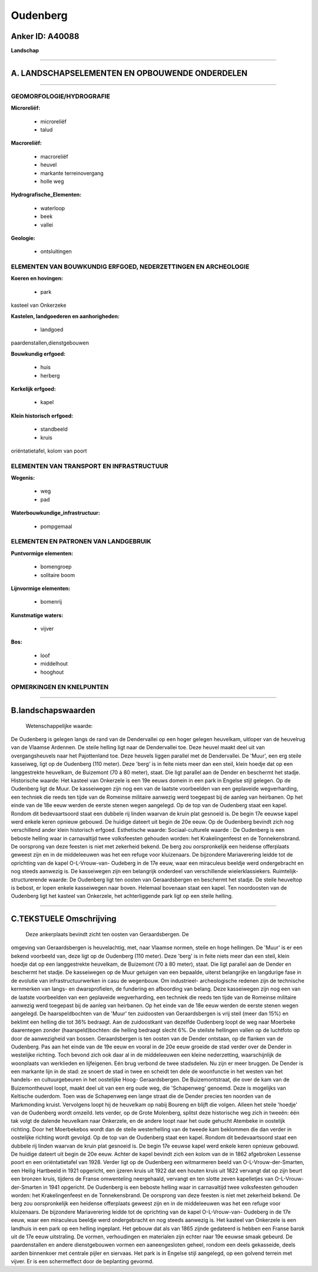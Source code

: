 Oudenberg
=========

Anker ID: A40088
----------------

**Landschap**

--------------

A. LANDSCHAPSELEMENTEN EN OPBOUWENDE ONDERDELEN
-----------------------------------------------

--------------

GEOMORFOLOGIE/HYDROGRAFIE
~~~~~~~~~~~~~~~~~~~~~~~~~

**Microreliëf:**

 * microreliëf
 * talud

 
**Macroreliëf:**

 * macroreliëf
 * heuvel
 * markante terreinovergang
 * holle weg

**Hydrografische\_Elementen:**

 * waterloop
 * beek
 * vallei

 
**Geologie:**

 * ontsluitingen

 

ELEMENTEN VAN BOUWKUNDIG ERFGOED, NEDERZETTINGEN EN ARCHEOLOGIE
~~~~~~~~~~~~~~~~~~~~~~~~~~~~~~~~~~~~~~~~~~~~~~~~~~~~~~~~~~~~~~~

**Koeren en hovingen:**

 * park

 
kasteel van Onkerzeke

**Kastelen, landgoederen en aanhorigheden:**

 * landgoed

 
paardenstallen,dienstgebouwen

**Bouwkundig erfgoed:**

 * huis
 * herberg

 
**Kerkelijk erfgoed:**

 * kapel

 
**Klein historisch erfgoed:**

 * standbeeld
 * kruis

 
oriëntatietafel, kolom van poort

ELEMENTEN VAN TRANSPORT EN INFRASTRUCTUUR
~~~~~~~~~~~~~~~~~~~~~~~~~~~~~~~~~~~~~~~~~

**Wegenis:**

 * weg
 * pad

 
**Waterbouwkundige\_infrastructuur:**

 * pompgemaal

 

ELEMENTEN EN PATRONEN VAN LANDGEBRUIK
~~~~~~~~~~~~~~~~~~~~~~~~~~~~~~~~~~~~~

**Puntvormige elementen:**

 * bomengroep
 * solitaire boom

 
**Lijnvormige elementen:**

 * bomenrij

**Kunstmatige waters:**

 * vijver

 
**Bos:**

 * loof
 * middelhout
 * hooghout

 

OPMERKINGEN EN KNELPUNTEN
~~~~~~~~~~~~~~~~~~~~~~~~~

--------------

B.landschapswaarden
-------------------

 Wetenschappelijke waarde:
De Oudenberg is gelegen langs de rand van de Dendervallei op een
hoger gelegen heuvelkam, uitloper van de heuvelrug van de Vlaamse
Ardennen. De steile helling ligt naar de Dendervallei toe. Deze heuvel
maakt deel uit van overgangsheuvels naar het Pajottenland toe. Deze
heuvels liggen parallel met de Dendervallei. De 'Muur', een erg steile
kasseiweg, ligt op de Oudenberg (110 meter). Deze 'berg' is in feite
niets meer dan een steil, klein hoedje dat op een langgestrekte
heuvelkam, de Buizemont (70 à 80 meter), staat. Die ligt parallel aan de
Dender en beschermt het stadje.
Historische waarde:
Het kasteel van Onkerzele is een 19e eeuws domein in een park in
Engelse stijl gelegen. Op de Oudenberg ligt de Muur. De kasseiwegen zijn
nog een van de laatste voorbeelden van een geplaveide wegverharding, een
techniek die reeds ten tijde van de Romeinse militaire aanwezig werd
toegepast bij de aanleg van heirbanen. Op het einde van de 18e eeuw
werden de eerste stenen wegen aangelegd. Op de top van de Oudenberg
staat een kapel. Rondom dit bedevaartsoord staat een dubbele rij linden
waarvan de kruin plat gesnoeid is. De begin 17e eeuwse kapel werd enkele
keren opnieuw gebouwd. De huidige dateert uit begin de 20e eeuw. Op de
Oudenberg bevindt zich nog verschillend ander klein historisch erfgoed.
Esthetische waarde:
Sociaal-culturele waarde : De Oudenberg is een beboste helling waar
in carnavaltijd twee volksfeesten gehouden worden: het Krakelingenfeest
en de Tonnekensbrand. De oorsprong van deze feesten is niet met
zekerheid bekend. De berg zou oorspronkelijk een heidense offerplaats
geweest zijn en in de middeleeuwen was het een refuge voor kluizenaars.
De bijzondere Mariaverering leidde tot de oprichting van de kapel
O-L-Vrouw-van- Oudeberg in de 17e eeuw, waar een miraculeus beeldje werd
ondergebracht en nog steeds aanwezig is. De kasseiwegen zijn een
belangrijk onderdeel van verschillende wielerklassiekers.
Ruimtelijk-structurerende waarde:
De Oudenberg ligt ten oosten van Geraardsbergen en beschermt het
stadje. De steile heuveltop is bebost, er lopen enkele kasseiwegen naar
boven. Helemaal bovenaan staat een kapel. Ten noordoosten van de
Oudenberg ligt het kasteel van Onkerzele, het achterliggende park ligt
op een steile helling.

--------------

C.TEKSTUELE Omschrijving
------------------------

 Deze ankerplaats bevindt zicht ten oosten van Geraardsbergen. De
omgeving van Geraardsbergen is heuvelachtig, met, naar Vlaamse normen,
steile en hoge hellingen. De 'Muur' is er een bekend voorbeeld van, deze
ligt op de Oudenberg (110 meter). Deze 'berg' is in feite niets meer dan
een steil, klein hoedje dat op een langgestrekte heuvelkam, de Buizemont
(70 à 80 meter), staat. Die ligt parallel aan de Dender en beschermt het
stadje. De kasseiwegen op de Muur getuigen van een bepaalde, uiterst
belangrijke en langdurige fase in de evolutie van infrastructuurwerken
in casu de wegenbouw. Om industrieel- archeologische redenen zijn de
technische kernmerken van langs- en dwarsprofielen, de fundering en
afboording van belang. Deze kasseiwegen zijn nog een van de laatste
voorbeelden van een geplaveide wegverharding, een techniek die reeds ten
tijde van de Romeinse militaire aanwezig werd toegepast bij de aanleg
van heirbanen. Op het einde van de 18e eeuw werden de eerste stenen
wegen aangelegd. De haarspeldbochten van de 'Muur' ten zuidoosten van
Geraardsbergen is vrij steil (meer dan 15%) en beklimt een helling die
tot 36% bedraagt. Aan de zuidoostkant van dezelfde Oudenberg loopt de
weg naar Moerbeke daarentegen zonder (haarspeld)bochten: die helling
bedraagt slecht 6%. De steilste hellingen vallen op de luchtfoto op door
de aanwezigheid van bossen. Geraardsbergen is ten oosten van de Dender
ontstaan, op de flanken van de Oudenberg. Pas aan het einde van de 19e
eeuw en vooral in de 20e eeuw groeide de stad verder over de Dender in
westelijke richting. Toch bevond zich ook daar al in de middeleeuwen een
kleine nederzetting, waarschijnlijk de woonplaats van werklieden en
lijfeigenen. Eén brug verbond de twee stadsdelen. Nu zijn er meer
bruggen. De Dender is een markante lijn in de stad: ze snoert de stad in
twee en scheidt ten dele de woonfunctie in het westen van het handels-
en cultuurgebeuren in het oostelijke Hoog- Geraardsbergen. De
Buizemontstraat, die over de kam van de Buizemontheuvel loopt, maakt
deel uit van een erg oude weg, die 'Schapenweg' genoemd. Deze is
mogelijks van Keltische ouderdom. Toen was de Schapenweg een lange
straat die de Dender precies ten noorden van de Markmonding kruist.
Vervolgens loopt hij de heuvelkam op nabij Boureng en blijft die volgen.
Alleen het steile 'hoedje' van de Oudenberg wordt omzeild. Iets verder,
op de Grote Molenberg, splitst deze historische weg zich in tweeën: één
tak volgt de dalende heuvelkam naar Onkerzele, en de andere loopt naar
het oude gehucht Atembeke in oostelijk richting. Door het Moerbekebos
wordt dan de steile westerhelling van de tweede kam beklommen die dan
verder in oostelijke richting wordt gevolgd. Op de top van de Oudenberg
staat een kapel. Rondom dit bedevaartsoord staat een dubbele rij linden
waarvan de kruin plat gesnoeid is. De begin 17e eeuwse kapel werd enkele
keren opnieuw gebouwd. De huidige dateert uit begin de 20e eeuw. Achter
de kapel bevindt zich een kolom van de in 1862 afgebroken Lessense poort
en een oriëntatietafel van 1928. Verder ligt op de Oudenberg een
witmarmeren beeld van O-L-Vrouw-der-Smarten, een Heilig Hartbeeld in
1921 opgericht, een ijzeren kruis uit 1922 dat een houten kruis uit 1822
vervangt dat op zijn beurt een bronzen kruis, tijdens de Franse
omwenteling neergehaald, vervangt en ten slotte zeven kapelletjes van
O-L-Vrouw-der-Smarten in 1941 opgericht. De Oudenberg is een beboste
helling waar in carnavaltijd twee volksfeesten gehouden worden: het
Krakelingenfeest en de Tonnekensbrand. De oorsprong van deze feesten is
niet met zekerheid bekend. De berg zou oorspronkelijk een heidense
offerplaats geweest zijn en in de middeleeuwen was het een refuge voor
kluizenaars. De bijzondere Mariaverering leidde tot de oprichting van de
kapel O-L-Vrouw-van- Oudeberg in de 17e eeuw, waar een miraculeus
beeldje werd ondergebracht en nog steeds aanwezig is. Het kasteel van
Onkerzele is een landhuis in een park op een helling ingeplant. Het
gebouw dat als van 1865 zijnde gedateerd is hebben een Franse barok uit
de 17e eeuw uitstraling. De vormen, verhoudingen en materialen zijn
echter naar 19e eeuwse smaak gebeurd. De paardenstallen en andere
dienstgebouwen vormen een aaneengesloten geheel, rondom een deels
gekasseide, deels aarden binnenkoer met centrale pijler en siervaas. Het
park is in Engelse stijl aangelegd, op een golvend terrein met vijver.
Er is een schermeffect door de beplanting gevormd.
